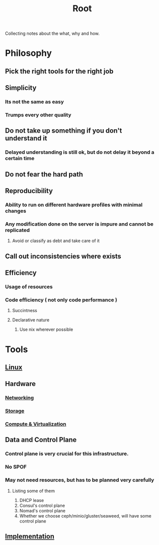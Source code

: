 :PROPERTIES:
:ID:       a85fecbc-c5d1-4e00-865a-9414ccfbef24
:END:
#+title: Root

Collecting notes about the what, why and how.

* Philosophy

** Pick the right tools for the right job

** Simplicity

*** Its not the same as easy

*** Trumps every other quality

** Do not take up something if you don't understand it

*** Delayed understanding is still ok, but do not delay it beyond a certain time

** Do not fear the hard path

** Reproducibility

*** Ability to run on different hardware profiles with minimal changes

*** Any modification done on the server is impure and cannot be replicated

**** Avoid or classify as debt and take care of it

** Call out inconsistencies where exists

** Efficiency

*** Usage of resources

*** Code efficiency ( not only code performance )

**** Succintness

**** Declarative nature

***** Use nix wherever possible

* Tools

** [[id:492543fb-fbc9-4d87-b1f5-fdfd191970da][Linux]]

** Hardware

*** [[id:2c0cccfe-a54e-4819-9981-d633e94b2120][Networking]]

*** [[id:14c3a8a4-6aa0-4da7-87b0-edefb9cc4138][Storage]]

*** [[id:e7dc0dd2-1463-4192-a904-0db2a6b9745b][Compute & Virtualization]]

** Data and Control Plane

*** Control plane is very crucial for this infrastructure.

*** No SPOF

*** May not need resources, but has to be planned very carefully

**** Listing some of them

     1. DHCP lease
     2. Consul's control plane
     3. Nomad's control plane
     4. Whether we choose ceph/minio/gluster/seaweed, will have some control plane
** [[id:678c4e84-c43a-45c5-9ca7-315637e963a7][Implementation]]
